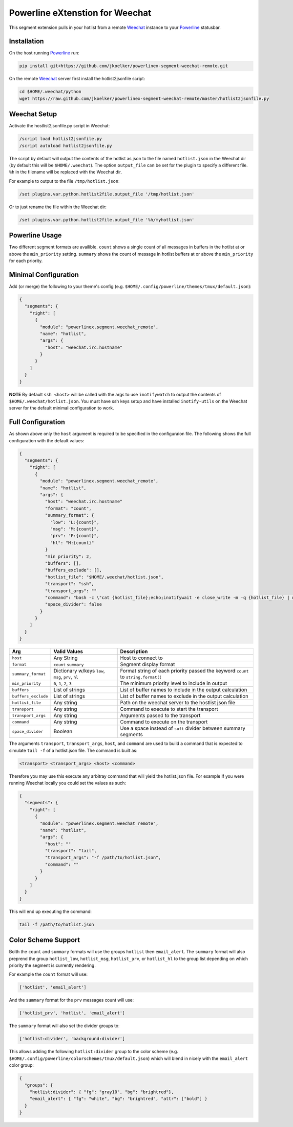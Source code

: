 Powerline eXtenstion for Weechat
================================

This segment extension pulls in your hotlist from a remote
`Weechat <http://weechat.org>`_ instance to your
`Powerline <https://github.com/Lokaltog/powerline>`_ statusbar.


Installation
------------

On the host running `Powerline <https://github.com/Lokaltog/powerline>`_ run:

.. code-block:: bash

    pip install git+https://github.com/jkoelker/powerlinex-segment-weechat-remote.git

On the remote `Weechat <http://weechat.org>`_ server first install the
hotlist2jsonfile script:

.. code-block:: bash

    cd $HOME/.weechat/python
    wget https://raw.github.com/jkoelker/powerlinex-segment-weechat-remote/master/hotlist2jsonfile.py


Weechat Setup
-------------

Activate the hostlist2jsonfile.py script  in Weechat:

.. code-block:: bash

    /script load hotlist2jsonfile.py
    /script autoload hotlist2jsonfile.py

The script by default will output the contents of the hotlist as json to the
file named ``hotlist.json`` in the Weechat dir (by default this will be
``$HOME/.weechat``). The option ``output_file`` can be set for the plugin to
specify a different file. ``%h`` in the filename will be replaced with the
Weechat dir.

For example to output to the file ``/tmp/hotlist.json``:

.. code-block:: bash

    /set plugins.var.python.hotlist2file.output_file '/tmp/hotlist.json'

Or to just rename the file within the Weechat dir:

.. code-block:: bash

    /set plugins.var.python.hotlist2file.output_file '%h/myhotlist.json'


Powerline Usage
---------------

Two different segment formats are availible. ``count`` shows a single count of
all messages in buffers in the hotlist at or above the ``min_priority``
setting. ``summary`` shows the count of message in hotlist buffers at or above
the ``min_priority`` for each priority.


Minimal Configuration
---------------------

Add (or merge) the following to your theme's config (e.g.
``$HOME/.config/powerline/themes/tmux/default.json``):

.. code-block:: javascript

    {
      "segments": {
        "right": [
          {
            "module": "powerlinex.segment.weechat_remote",
            "name": "hotlist",
            "args": {
              "host": "weechat.irc.hostname"
            }
          }
        ]
      }
    }

**NOTE** By default ``ssh <host>`` will be called with the args to use
``inotifywatch`` to output the contents of ``$HOME/.weechat/hotlist.json``.
You must have ssh keys setup and have installed ``inotify-utils`` on the
Weechat server for the default minimal configuration to work.


Full Configuration
------------------

As shown above only the ``host`` argument is required to be specified in the
configuraion file. The following shows the full configuration with the default
values:

.. code-block:: javascript

    {
      "segments": {
        "right": [
          {
            "module": "powerlinex.segment.weechat_remote",
            "name": "hotlist",
            "args": {
              "host": "weechat.irc.hostname"
              "format": "count",
              "summary_format": {
                "low": "L:{count}",
                "msg": "M:{count}",
                "prv": "P:{count}",
                "hl": "H:{count}"
              }
              "min_priority": 2,
              "buffers": [],
              "buffers_exclude": [],
              "hotlist_file": "$HOME/.weechat/hotlist.json",
              "transport": "ssh",
              "transport_args": ""
              "command": "bash -c \"cat {hotlist_file};echo;inotifywait -e close_write -m -q {hotlist_file} | while read;do cat {hotlist_file};echo;done\"",
              "space_divider": false
            }
          }
        ]
      }
    }

+---------------------+-------------------+----------------------------------+
| Arg                 | Valid Values      | Description                      |
+=====================+===================+==================================+
| ``host``            | Any String        | Host to connect to               |
+---------------------+-------------------+----------------------------------+
| ``format``          | ``count``         | Segment display format           |
|                     | ``summary``       |                                  |
+---------------------+-------------------+----------------------------------+
| ``summary_format``  | Dictionary w/keys | Format string of each priority   |
|                     | ``low``, ``msg``, | passed the keyword ``count``     |
|                     | ``prv``, ``hl``   | to ``string.format()``           |
+---------------------+-------------------+----------------------------------+
| ``min_priority``    | ``0``, ``1``,     | The minimum priority level to    |
|                     | ``2``, ``3``      | include in output                |
+---------------------+-------------------+----------------------------------+
| ``buffers``         | List of strings   | List of buffer names to include  |
|                     |                   | in the output calculation        |
+---------------------+-------------------+----------------------------------+
| ``buffers_exclude`` | List of strings   | List of buffer names to exclude  |
|                     |                   | in the output calculation        |
+---------------------+-------------------+----------------------------------+
| ``hotlist_file``    | Any string        | Path on the weechat server to    |
|                     |                   | the hostlist json file           |
+---------------------+-------------------+----------------------------------+
| ``transport``       | Any string        | Command to execute to start the  |
|                     |                   | transport                        |
+---------------------+-------------------+----------------------------------+
| ``transport_args``  | Any string        | Arguments passed to the          |
|                     |                   | transport                        |
+---------------------+-------------------+----------------------------------+
| ``command``         | Any string        | Command to execute on the        |
|                     |                   | transport                        |
+---------------------+-------------------+----------------------------------+
| ``space_divider``   | Boolean           | Use a space instead of ``soft``  |
|                     |                   | divider between summary segments |
+---------------------+-------------------+----------------------------------+

The arguments ``transport``, ``transport_args``, ``host``, and ``command`` are
used to build a command that is expected to simulate ``tail -f`` of a
hotlist.json file. The command is built as:

.. code-block:: bash

    <transport> <transport_args> <host> <command>


Therefore you may use this execute any arbitray command that will yield the
hotlist.json file. For example if you were running Weechat locally you
could set the values as such:

.. code-block:: javascript

    {
      "segments": {
        "right": [
          {
            "module": "powerlinex.segment.weechat_remote",
            "name": "hotlist",
            "args": {
              "host": ""
              "transport": "tail",
              "transport_args": "-f /path/to/hotlist.json",
              "command": ""
            }
          }
        ]
      }
    }

This will end up executing the command:

.. code-block:: bash

    tail -f /path/to/hotlist.json


Color Scheme Support
--------------------

Bolth the ``count`` and ``summary`` formats will use the groups ``hotlist``
then ``email_alert``. The ``summary`` format will also preprend the group
``hotlist_low``, ``hotlist_msg``, ``hotlist_prv``, or ``hotlist_hl`` to the
group list depending on which priority the segment is currently rendering.

For example the ``count`` format will use:

.. code-block:: python

    ['hotlist', 'email_alert']

And the ``summary`` format for the ``prv`` messages count will use:

.. code-block:: python

    ['hotlist_prv', 'hotlist', 'email_alert']

The ``summary`` format will also set the divider groups to:

.. code-block:: python

    ['hotlist:divider', 'background:divider']

This allows adding the following ``hotlist:divider`` group to the color scheme
(e.g. ``$HOME/.config/powerline/colorschemes/tmux/default.json``) which will
blend in nicely with the ``email_alert`` color group:

.. code-block:: javascript

    {
      "groups": {
        "hotlist:divider": { "fg": "gray10", "bg": "brightred"},
        "email_alert": { "fg": "white", "bg": "brightred", "attr": ["bold"] }
      }
    }
